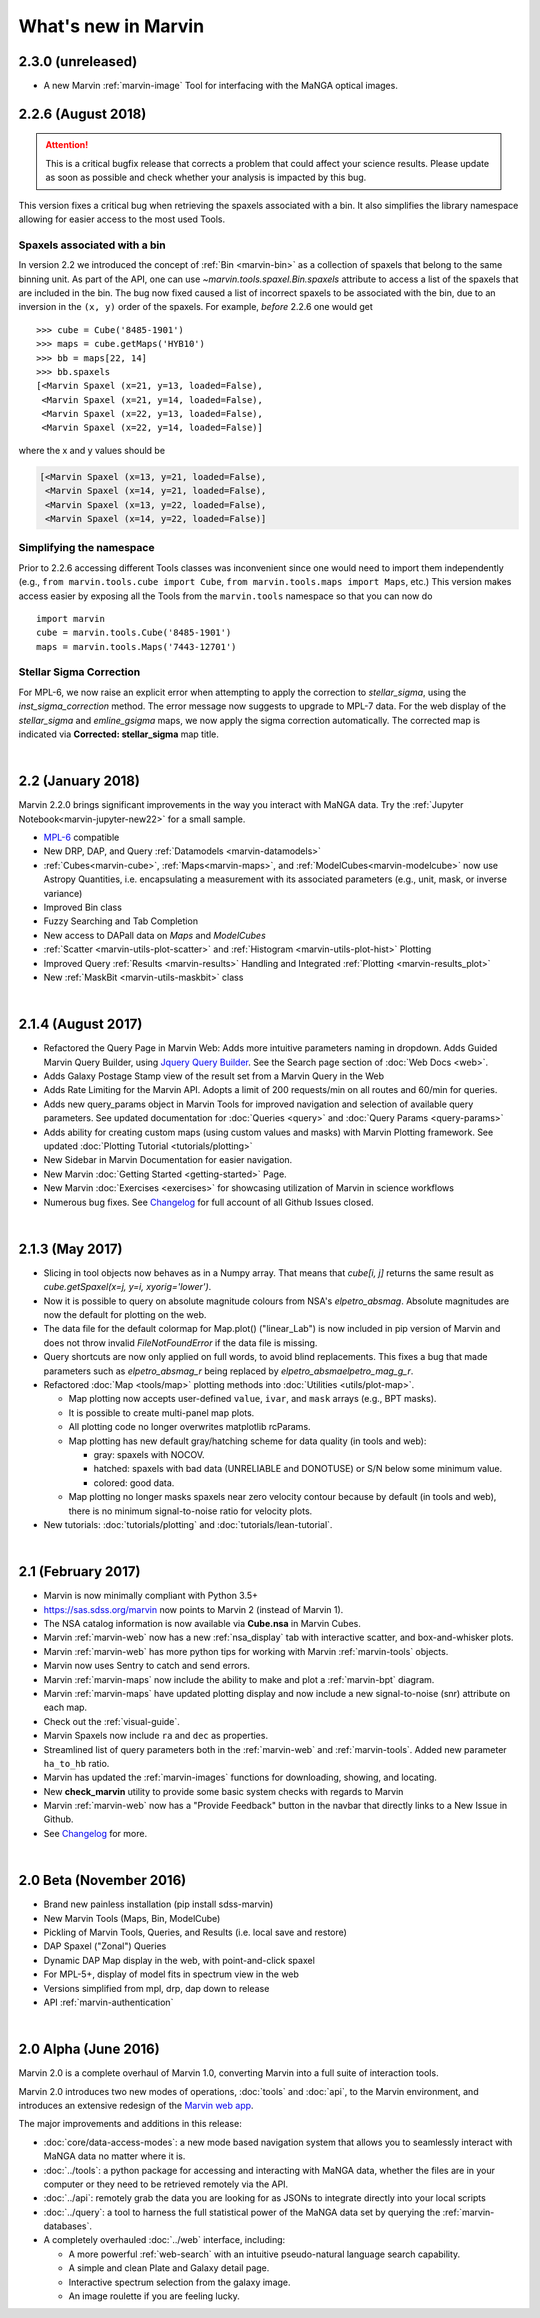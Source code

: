 .. _whats-new:

What's new in Marvin
====================

2.3.0 (unreleased)
------------------
* A new Marvin :ref:`marvin-image` Tool for interfacing with the MaNGA optical images.

2.2.6 (August 2018)
-------------------

.. attention:: This is a critical bugfix release that corrects a problem that could affect your science results. Please update as soon as possible and check whether your analysis is impacted by this bug.

This version fixes a critical bug when retrieving the spaxels associated with a bin. It also simplifies the library namespace allowing for easier access to the most used Tools.

Spaxels associated with a bin
^^^^^^^^^^^^^^^^^^^^^^^^^^^^^

In version 2.2 we introduced the concept of :ref:`Bin <marvin-bin>` as a collection of spaxels that belong to the same binning unit. As part of the API, one can use `~marvin.tools.spaxel.Bin.spaxels` attribute to access a list of the spaxels that are included in the bin. The bug now fixed caused a list of incorrect spaxels to be associated with the bin, due to an inversion in the ``(x, y)`` order of the spaxels. For example, *before* 2.2.6 one would get ::

    >>> cube = Cube('8485-1901')
    >>> maps = cube.getMaps('HYB10')
    >>> bb = maps[22, 14]
    >>> bb.spaxels
    [<Marvin Spaxel (x=21, y=13, loaded=False),
     <Marvin Spaxel (x=21, y=14, loaded=False),
     <Marvin Spaxel (x=22, y=13, loaded=False),
     <Marvin Spaxel (x=22, y=14, loaded=False)]

where the x and y values should be

.. code-block:: console

    [<Marvin Spaxel (x=13, y=21, loaded=False),
     <Marvin Spaxel (x=14, y=21, loaded=False),
     <Marvin Spaxel (x=13, y=22, loaded=False),
     <Marvin Spaxel (x=14, y=22, loaded=False)]

Simplifying the namespace
^^^^^^^^^^^^^^^^^^^^^^^^^

Prior to 2.2.6 accessing different Tools classes was inconvenient since one would need to import them independently (e.g., ``from marvin.tools.cube import Cube``, ``from marvin.tools.maps import Maps``, etc.) This version makes access easier by exposing all the Tools from the ``marvin.tools`` namespace so that you can now do ::

    import marvin
    cube = marvin.tools.Cube('8485-1901')
    maps = marvin.tools.Maps('7443-12701')

Stellar Sigma Correction
^^^^^^^^^^^^^^^^^^^^^^^^

For MPL-6, we now raise an explicit error when attempting to apply the correction to `stellar_sigma`, using the `inst_sigma_correction` method.  The error message now suggests to upgrade to MPL-7 data.  For the web display of the `stellar_sigma` and `emline_gsigma` maps, we now apply the sigma correction automatically.  The corrected map is indicated via **Corrected: stellar_sigma** map title.

|

2.2 (January 2018)
------------------

Marvin 2.2.0 brings significant improvements in the way you interact with MaNGA data.  Try the :ref:`Jupyter Notebook<marvin-jupyter-new22>` for a small sample.

* `MPL-6 <https://trac.sdss.org/wiki/MANGA/TRM/TRM_MPL-6>`_ compatible
* New DRP, DAP, and Query :ref:`Datamodels <marvin-datamodels>`
* :ref:`Cubes<marvin-cube>`, :ref:`Maps<marvin-maps>`, and :ref:`ModelCubes<marvin-modelcube>` now use Astropy Quantities, i.e. encapsulating a measurement with its associated parameters (e.g., unit, mask, or inverse variance)
* Improved Bin class
* Fuzzy Searching and Tab Completion
* New access to DAPall data on `Maps` and `ModelCubes`
* :ref:`Scatter <marvin-utils-plot-scatter>` and :ref:`Histogram <marvin-utils-plot-hist>` Plotting
* Improved Query :ref:`Results <marvin-results>` Handling and Integrated :ref:`Plotting <marvin-results_plot>`
* New :ref:`MaskBit <marvin-utils-maskbit>` class

|

2.1.4 (August 2017)
-------------------

* Refactored the Query Page in Marvin Web: Adds more intuitive parameters naming in dropdown.  Adds Guided Marvin Query Builder, using `Jquery Query Builder <http://querybuilder.js.org/>`_.  See the Search page section of :doc:`Web Docs <web>`.

* Adds Galaxy Postage Stamp view of the result set from a Marvin Query in the Web

* Adds Rate Limiting for the Marvin API.  Adopts a limit of 200 requests/min on all routes and 60/min for queries.

* Adds new query_params object in Marvin Tools for improved navigation and selection of available query parameters.  See updated documentation for :doc:`Queries <query>` and :doc:`Query Params <query-params>`

* Adds ability for creating custom maps (using custom values and masks) with Marvin Plotting framework.  See updated :doc:`Plotting Tutorial <tutorials/plotting>`

* New Sidebar in Marvin Documentation for easier navigation.

* New Marvin :doc:`Getting Started <getting-started>` Page.

* New Marvin :doc:`Exercises <exercises>` for showcasing utilization of Marvin in science workflows

* Numerous bug fixes.  See `Changelog <https://github.com/sdss/marvin/blob/master/CHANGELOG.md>`_ for full account of all Github Issues closed.

|

2.1.3 (May 2017)
----------------

* Slicing in tool objects now behaves as in a Numpy array. That means that `cube[i, j]` returns the same result as `cube.getSpaxel(x=j, y=i, xyorig='lower')`.

* Now it is possible to query on absolute magnitude colours from NSA's `elpetro_absmag`. Absolute magnitudes are now the default for plotting on the web.

* The data file for the default colormap for Map.plot() ("linear_Lab") is now included in pip version of Marvin and does not throw invalid `FileNotFoundError` if the data file is missing.

* Query shortcuts are now only applied on full words, to avoid blind replacements. This fixes a bug that made parameters such as `elpetro_absmag_r` being replaced by `elpetro_absmaelpetro_mag_g_r`.

* Refactored :doc:`Map <tools/map>` plotting methods into :doc:`Utilities <utils/plot-map>`.

  * Map plotting now accepts user-defined ``value``, ``ivar``, and ``mask`` arrays (e.g., BPT masks).
  * It is possible to create multi-panel map plots.
  * All plotting code no longer overwrites matplotlib rcParams.
  * Map plotting has new default gray/hatching scheme for data quality (in tools and web):

    * gray: spaxels with NOCOV.
    * hatched: spaxels with bad data (UNRELIABLE and DONOTUSE) or S/N below some minimum value.
    * colored: good data.

  * Map plotting no longer masks spaxels near zero velocity contour because by default (in tools and web), there is no minimum signal-to-noise ratio for velocity plots.

* New tutorials: :doc:`tutorials/plotting` and :doc:`tutorials/lean-tutorial`.

|

2.1 (February 2017)
-------------------

* Marvin is now minimally compliant with Python 3.5+

* `<https://sas.sdss.org/marvin>`_ now points to Marvin 2 (instead of Marvin 1).

* The NSA catalog information is now available via **Cube.nsa** in Marvin Cubes.

* Marvin :ref:`marvin-web` now has a new :ref:`nsa_display` tab with interactive scatter, and box-and-whisker plots.

* Marvin :ref:`marvin-web` has more python tips for working with Marvin :ref:`marvin-tools` objects.

* Marvin now uses Sentry to catch and send errors.

* Marvin :ref:`marvin-maps` now include the ability to make and plot a :ref:`marvin-bpt` diagram.

* Marvin :ref:`marvin-maps` have updated plotting display and now include a new signal-to-noise (snr) attribute on each map.

* Check out the :ref:`visual-guide`.

* Marvin Spaxels now include ``ra`` and ``dec`` as properties.

* Streamlined list of query parameters both in the :ref:`marvin-web` and :ref:`marvin-tools`.  Added new parameter ``ha_to_hb`` ratio.

* Marvin has updated the :ref:`marvin-images` functions for downloading, showing, and locating.

* New **check_marvin** utility to provide some basic system checks with regards to Marvin

* Marvin :ref:`marvin-web` now has a "Provide Feedback" button in the navbar that directly links to a New Issue in Github.

* See `Changelog <https://github.com/sdss/marvin/blob/master/CHANGELOG.md>`_ for more.

|

2.0 Beta (November 2016)
------------------------

* Brand new painless installation (pip install sdss-marvin)

* New Marvin Tools (Maps, Bin, ModelCube)

* Pickling of Marvin Tools, Queries, and Results (i.e. local save and restore)

* DAP Spaxel ("Zonal") Queries

* Dynamic DAP Map display in the web, with point-and-click spaxel

* For MPL-5+, display of model fits in spectrum view in the web

* Versions simplified from mpl, drp, dap down to release

* API :ref:`marvin-authentication`

|

2.0 Alpha (June 2016)
---------------------

Marvin 2.0 is a complete overhaul of Marvin 1.0, converting Marvin into a full suite of interaction tools.

Marvin 2.0 introduces two new modes of operations, :doc:`tools` and :doc:`api`, to the Marvin
environment, and introduces an extensive redesign of the `Marvin web app
<https://sas.sdss.org/marvin/>`_.

The major improvements and additions in this release:

* :doc:`core/data-access-modes`: a new mode based navigation system that allows you to seamlessly interact with MaNGA data no matter where it is.

* :doc:`../tools`: a python package for accessing and interacting with MaNGA
  data, whether the files are in your computer or they need to be retrieved remotely via the
  API.

* :doc:`../api`: remotely grab the data you are looking for as JSONs to integrate directly into your local scripts

* :doc:`../query`: a tool to harness the full statistical power of the MaNGA
  data set by querying the :ref:`marvin-databases`.

* A completely overhauled :doc:`../web` interface, including:

  * A more powerful :ref:`web-search` with an intuitive pseudo-natural language
    search capability.

  * A simple and clean Plate and Galaxy detail page.

  * Interactive spectrum selection from the galaxy image.

  * An image roulette if you are feeling lucky.

